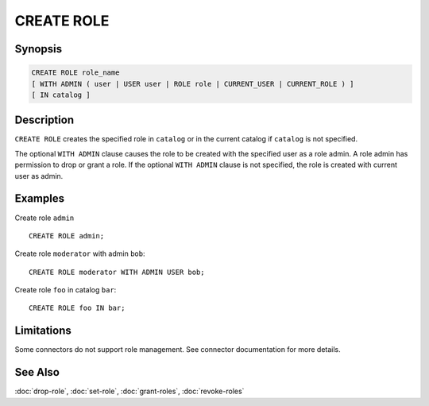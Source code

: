 ===========
CREATE ROLE
===========

Synopsis
--------

.. code-block:: none

    CREATE ROLE role_name
    [ WITH ADMIN ( user | USER user | ROLE role | CURRENT_USER | CURRENT_ROLE ) ]
    [ IN catalog ]

Description
-----------

``CREATE ROLE`` creates the specified role in ``catalog`` or in the
current catalog if ``catalog`` is not specified.

The optional ``WITH ADMIN`` clause causes the role to be created with
the specified user as a role admin. A role admin has permission to drop
or grant a role. If the optional ``WITH ADMIN`` clause is not
specified, the role is created with current user as admin.

Examples
--------

Create role ``admin`` ::

    CREATE ROLE admin;

Create role ``moderator`` with admin ``bob``::

    CREATE ROLE moderator WITH ADMIN USER bob;

Create role ``foo`` in catalog ``bar``::

    CREATE ROLE foo IN bar;

Limitations
-----------

Some connectors do not support role management.
See connector documentation for more details.

See Also
--------

:doc:`drop-role`, :doc:`set-role`, :doc:`grant-roles`, :doc:`revoke-roles`

